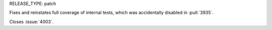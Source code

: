 RELEASE_TYPE: patch

Fixes and reinstates full coverage of internal tests, which was accidentally
disabled in :pull:`3935`.

Closes :issue:`4003`.
